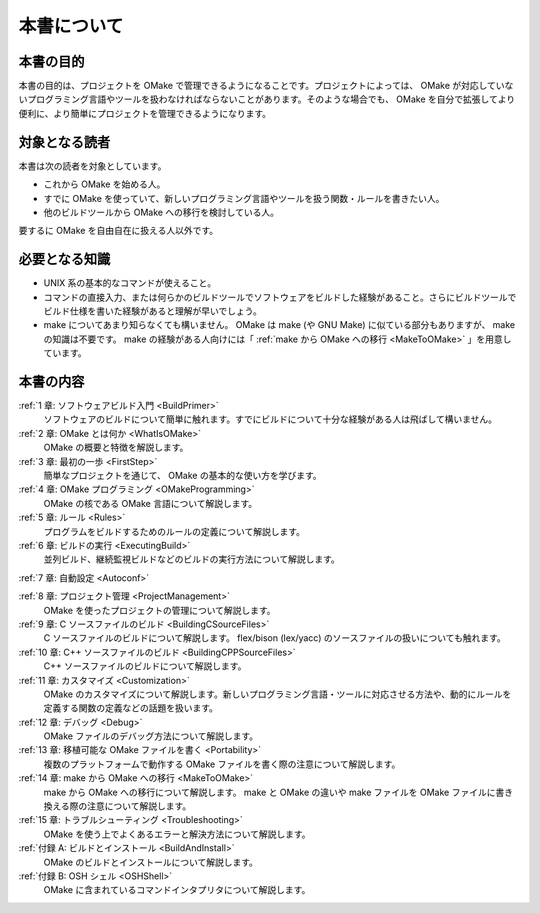 ============
本書について
============

本書の目的
==========

本書の目的は、プロジェクトを OMake で管理できるようになることです。プロジェクトによっては、 OMake が対応していないプログラミング言語やツールを扱わなければならないことがあります。そのような場合でも、 OMake を自分で拡張してより便利に、より簡単にプロジェクトを管理できるようになります。


対象となる読者
==============

本書は次の読者を対象としています。

* これから OMake を始める人。
* すでに OMake を使っていて、新しいプログラミング言語やツールを扱う関数・ルールを書きたい人。
* 他のビルドツールから OMake への移行を検討している人。

要するに OMake を自由自在に扱える人以外です。


必要となる知識
==============

* UNIX 系の基本的なコマンドが使えること。
* コマンドの直接入力、または何らかのビルドツールでソフトウェアをビルドした経験があること。さらにビルドツールでビルド仕様を書いた経験があると理解が早いでしょう。
* make についてあまり知らなくても構いません。 OMake は make (や GNU Make) に似ている部分もありますが、 make の知識は不要です。 make の経験がある人向けには「 :ref:`make から OMake への移行 <MakeToOMake>` 」を用意しています。


本書の内容
==========

:ref:`1 章: ソフトウェアビルド入門 <BuildPrimer>`
  ソフトウェアのビルドについて簡単に触れます。すでにビルドについて十分な経験がある人は飛ばして構いません。

:ref:`2 章: OMake とは何か <WhatIsOMake>`
  OMake の概要と特徴を解説します。

:ref:`3 章: 最初の一歩 <FirstStep>`
  簡単なプロジェクトを通じて、 OMake の基本的な使い方を学びます。

:ref:`4 章: OMake プログラミング <OMakeProgramming>`
  OMake の核である OMake 言語について解説します。

:ref:`5 章: ルール <Rules>`
  プログラムをビルドするためのルールの定義について解説します。

:ref:`6 章: ビルドの実行 <ExecutingBuild>`
  並列ビルド、継続監視ビルドなどのビルドの実行方法について解説します。

:ref:`7 章: 自動設定 <Autoconf>`

:ref:`8 章: プロジェクト管理 <ProjectManagement>`
  OMake を使ったプロジェクトの管理について解説します。

:ref:`9 章: C ソースファイルのビルド <BuildingCSourceFiles>`
  C ソースファイルのビルドについて解説します。 flex/bison (lex/yacc) のソースファイルの扱いについても触れます。

:ref:`10 章: C++ ソースファイルのビルド <BuildingCPPSourceFiles>`
  C++ ソースファイルのビルドについて解説します。

:ref:`11 章: カスタマイズ <Customization>`
  OMake のカスタマイズについて解説します。新しいプログラミング言語・ツールに対応させる方法や、動的にルールを定義する関数の定義などの話題を扱います。

:ref:`12 章: デバッグ <Debug>`
  OMake ファイルのデバッグ方法について解説します。

:ref:`13 章: 移植可能な OMake ファイルを書く <Portability>`
  複数のプラットフォームで動作する OMake ファイルを書く際の注意について解説します。

:ref:`14 章: make から OMake への移行 <MakeToOMake>`
  make から OMake への移行について解説します。 make と OMake の違いや make ファイルを OMake ファイルに書き換える際の注意について解説します。

:ref:`15 章: トラブルシューティング <Troubleshooting>`
  OMake を使う上でよくあるエラーと解決方法について解説します。

:ref:`付録 A: ビルドとインストール <BuildAndInstall>`
  OMake のビルドとインストールについて解説します。

:ref:`付録 B: OSH シェル <OSHShell>`
  OMake に含まれているコマンドインタプリタについて解説します。

